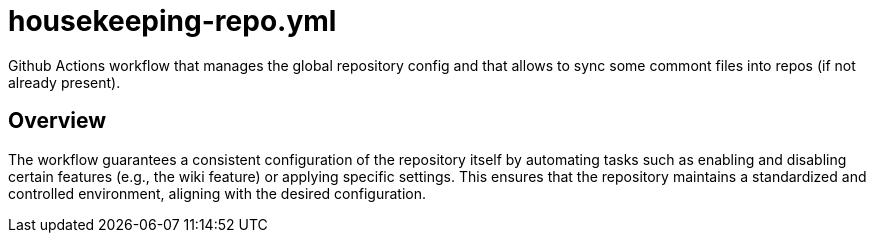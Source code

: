 = housekeeping-repo.yml

// +-------------------------------------------+
// |                                           |
// |    DO NOT EDIT HERE !!!!!                 |
// |                                           |
// |    File is auto-generated by pipeline.    |
// |    Contents are based on inline docs.     |
// |                                           |
// +-------------------------------------------+

// Source file = /github/workspace/.github/workflows/housekeeping-repo.yml


Github Actions workflow that manages the global repository config and that allows to sync some commont files into repos (if not already present).

== Overview

The workflow guarantees a consistent configuration of the repository itself by
automating tasks such as enabling and disabling certain features (e.g., the wiki feature) or
applying specific settings. This ensures that the repository maintains a standardized and
controlled environment, aligning with the desired configuration.

